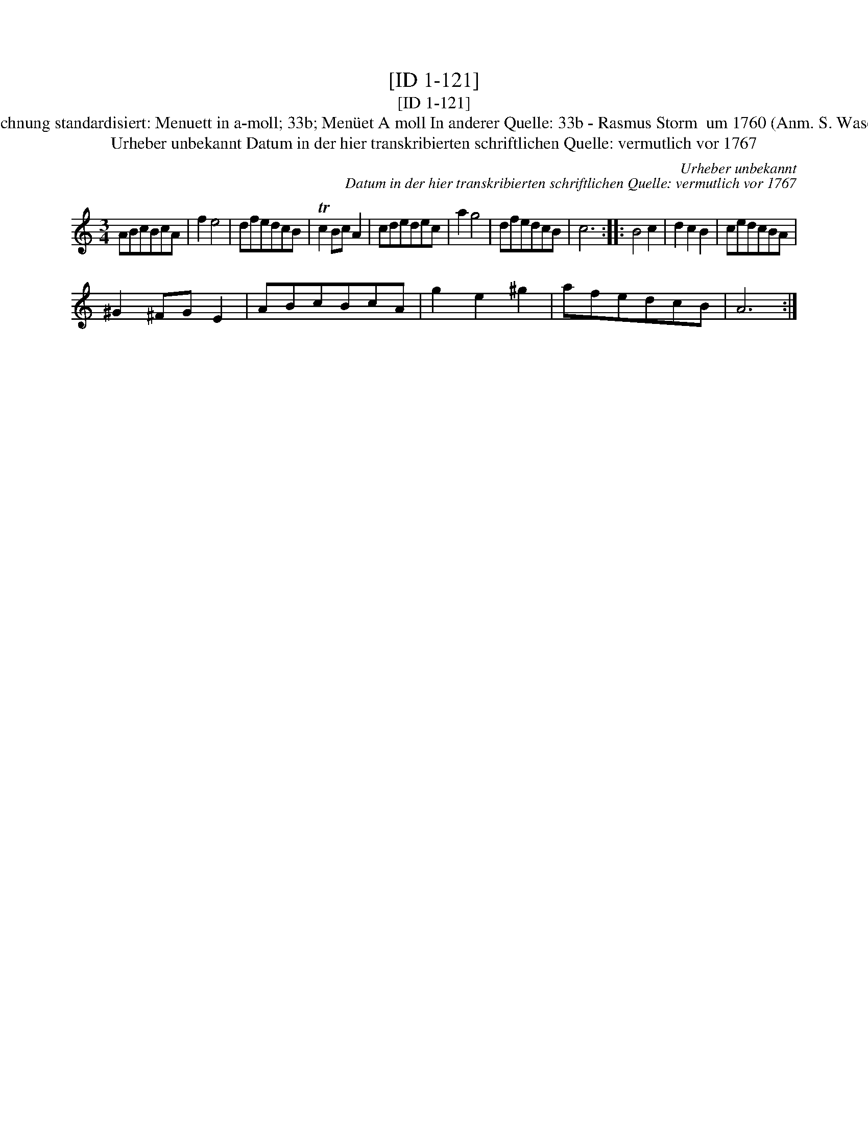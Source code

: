 X:1
T:[ID 1-121]
T:[ID 1-121]
T:Bezeichnung standardisiert: Menuett in a-moll; 33b; Men\"uet A moll In anderer Quelle: 33b - Rasmus Storm  um 1760 (Anm. S. Wascher);
T:Urheber unbekannt Datum in der hier transkribierten schriftlichen Quelle: vermutlich vor 1767
C:Urheber unbekannt
C:Datum in der hier transkribierten schriftlichen Quelle: vermutlich vor 1767
L:1/8
M:3/4
K:C
V:1 treble 
V:1
 ABcBcA | f2 e4 | dfedcB | Tc2 Bc A2 | cdedec | a2 g4 | dfedcB | c6 :: B4 c2 | d2 c2 B2 | cedcBA | %11
 ^G2 ^FG E2 | ABcBcA | g2 e2 ^g2 | afedcB | A6 :| %16

